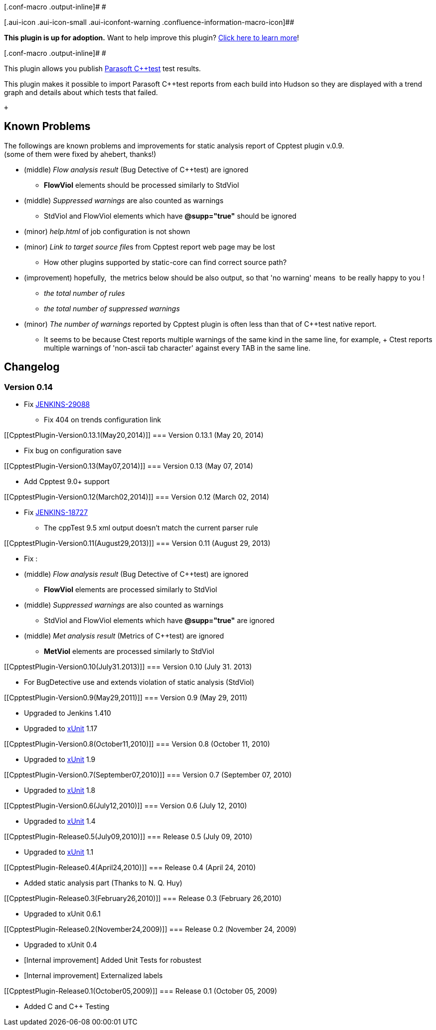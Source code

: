 [.conf-macro .output-inline]# #

[.aui-icon .aui-icon-small .aui-iconfont-warning .confluence-information-macro-icon]##

*This plugin is up for adoption.* Want to help improve this plugin?
https://wiki.jenkins-ci.org/display/JENKINS/Adopt+a+Plugin[Click here to
learn more]!

[.conf-macro .output-inline]# #

This plugin allows you publish
http://www.parasoft.com/jsp/products/home.jsp?product=Wizard&[Parasoft
C++test] test results.

This plugin makes it possible to import Parasoft C++test reports from
each build into Hudson so they are displayed with a trend graph and
details about which tests that failed.

 +

[[CpptestPlugin-KnownProblems]]
== Known Problems

The followings are known problems and improvements for static analysis
report of Cpptest plugin v.0.9. +
(some of them were fixed by ahebert, thanks!)

* (middle) _Flow analysis result_ (Bug Detective of C++test) are ignored
** *FlowViol* elements should be processed similarly to StdViol
* (middle) _Suppressed warnings_ are also counted as warnings
** StdViol and FlowViol elements which have *@supp="true"* should be
ignored
* (minor) _help.html_ of job configuration is not shown
* (minor) __Link to target source file__s from Cpptest report web page
may be lost
** How other plugins supported by static-core can find correct source
path?
* (improvement) hopefully,  the metrics below should be also output, so
that 'no warning' means  to be really happy to you !
** _the total number of rules_
** _the total number of suppressed warnings_
* (minor) _The number of warnings_ reported by Cpptest plugin is often
less than that of C++test native report.
** It seems to be because C++test reports multiple warnings of the same
kind in the same line, for example, +
C++test reports multiple warnings of 'non-ascii tab character' against
every TAB in the same line.

[[CpptestPlugin-Changelog]]
== Changelog

[[CpptestPlugin-Version0.14]]
=== Version 0.14

* Fix https://issues.jenkins-ci.org/browse/JENKINS-29088[JENKINS-29088]
- Fix 404 on trends configuration link

[[CpptestPlugin-Version0.13.1(May20,2014)]]
=== Version 0.13.1 (May 20, 2014)

* Fix bug on configuration save

[[CpptestPlugin-Version0.13(May07,2014)]]
=== Version 0.13 (May 07, 2014)

* Add Cpptest 9.0+ support

[[CpptestPlugin-Version0.12(March02,2014)]]
=== Version 0.12 (March 02, 2014)

* Fix https://issues.jenkins-ci.org/browse/JENKINS-18727[JENKINS-18727]
- The cppTest 9.5 xml output doesn't match the current parser rule

[[CpptestPlugin-Version0.11(August29,2013)]]
=== Version 0.11 (August 29, 2013)

* Fix : 

* (middle) _Flow analysis result_ (Bug Detective of C++test) are ignored
** *FlowViol* elements are processed similarly to StdViol
* (middle) _Suppressed warnings_ are also counted as warnings
** StdViol and FlowViol elements which have *@supp="true"* are ignored
* (middle) _Met analysis result_ (Metrics of C++test) are ignored
** *MetViol* elements are processed similarly to StdViol

[[CpptestPlugin-Version0.10(July31.2013)]]
=== Version 0.10 (July 31. 2013)

* For BugDetective use and extends violation of static analysis
(StdViol)

[[CpptestPlugin-Version0.9(May29,2011)]]
=== Version 0.9 (May 29, 2011)

* Upgraded to Jenkins 1.410 +
* Upgraded to
https://wiki.jenkins-ci.org/display/JENKINS/xUnit+Plugin[xUnit] 1.17

[[CpptestPlugin-Version0.8(October11,2010)]]
=== Version 0.8 (October 11, 2010)

* Upgraded to
https://wiki.jenkins-ci.org/display/JENKINS/xUnit+Plugin[xUnit] 1.9

[[CpptestPlugin-Version0.7(September07,2010)]]
=== Version 0.7 (September 07, 2010)

* Upgraded to
https://wiki.jenkins-ci.org/display/JENKINS/xUnit+Plugin[xUnit] 1.8

[[CpptestPlugin-Version0.6(July12,2010)]]
=== Version 0.6 (July 12, 2010)

* Upgraded to
https://wiki.jenkins-ci.org/display/JENKINS/xUnit+Plugin[xUnit] 1.4

[[CpptestPlugin-Release0.5(July09,2010)]]
=== Release 0.5 (July 09, 2010)

* Upgraded to
https://wiki.jenkins-ci.org/display/JENKINS/xUnit+Plugin[xUnit] 1.1

[[CpptestPlugin-Release0.4(April24,2010)]]
=== Release 0.4 (April 24, 2010)

* Added static analysis part (Thanks to N. Q. Huy)

[[CpptestPlugin-Release0.3(February26,2010)]]
=== Release 0.3 (February 26,2010)

* Upgraded to xUnit 0.6.1

[[CpptestPlugin-Release0.2(November24,2009)]]
=== Release 0.2 (November 24, 2009)

* Upgraded to xUnit 0.4 +
* [Internal improvement] Added Unit Tests for robustest +
* [Internal improvement] Externalized labels

[[CpptestPlugin-Release0.1(October05,2009)]]
=== Release 0.1 (October 05, 2009)

* Added C and C++ Testing
